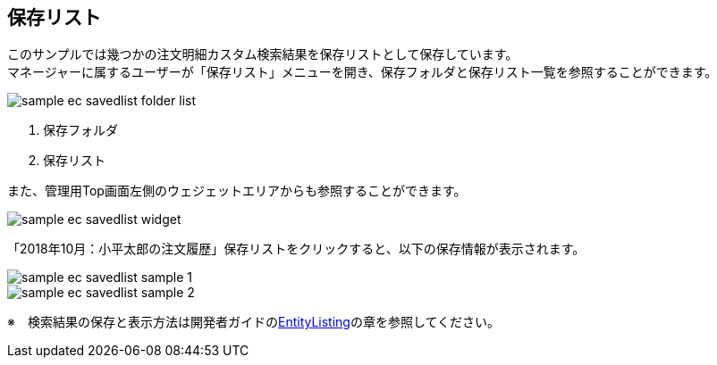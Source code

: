 [[EEPackage_SavedList]]
== [.eeonly]#保存リスト#

このサンプルでは幾つかの注文明細カスタム検索結果を保存リストとして保存しています。 + 
マネージャーに属するユーザーが「保存リスト」メニューを開き、保存フォルダと保存リスト一覧を参照することができます。

image::images/sample-ec_savedlist-folder-list.png[align=left]

. 保存フォルダ
. 保存リスト

また、管理用Top画面左側のウェジェットエリアからも参照することができます。

image::images/sample-ec_savedlist-widget.png[align=left]

「2018年10月：小平太郎の注文履歴」保存リストをクリックすると、以下の保存情報が表示されます。

image::images/sample-ec_savedlist-sample-1.png[align=left]

image::images/sample-ec_savedlist-sample-2.png[align=left]

※　検索結果の保存と表示方法は開発者ガイドの<<../../developerguide/entitylisting/index#,EntityListing>>の章を参照してください。